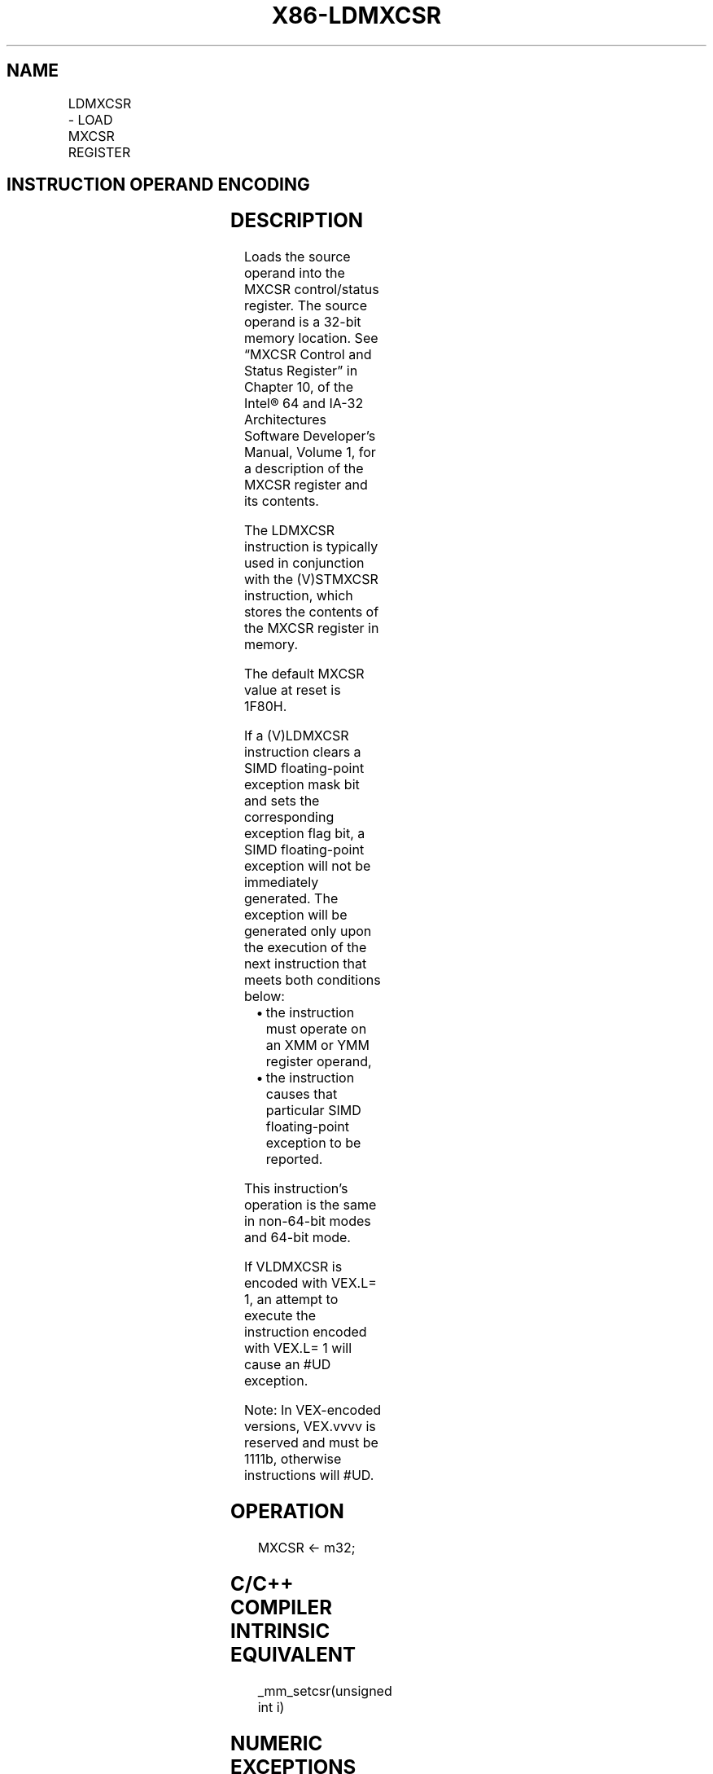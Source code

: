 .nh
.TH "X86-LDMXCSR" "7" "May 2019" "TTMO" "Intel x86-64 ISA Manual"
.SH NAME
LDMXCSR - LOAD MXCSR REGISTER
.TS
allbox;
l l l l l 
l l l l l .
\fB\fCOpcode/Instruction\fR	\fB\fCOp/En\fR	\fB\fC64/32\-bit Mode\fR	\fB\fCCPUID Feature Flag\fR	\fB\fCDescription\fR
NP 0F AE /2 LDMXCSR m32	M	V/V	SSE	Load MXCSR register from m32.
T{
VEX.LZ.0F.WIG AE /2 VLDMXCSR m32
T}
	M	V/V	AVX	Load MXCSR register from m32.
.TE

.SH INSTRUCTION OPERAND ENCODING
.TS
allbox;
l l l l l 
l l l l l .
Op/En	Operand 1	Operand 2	Operand 3	Operand 4
M	ModRM:r/m (r)	NA	NA	NA
.TE

.SH DESCRIPTION
.PP
Loads the source operand into the MXCSR control/status register. The
source operand is a 32\-bit memory location. See “MXCSR Control and
Status Register” in Chapter 10, of the Intel® 64 and IA\-32 Architectures
Software Developer’s Manual, Volume 1, for a description of the MXCSR
register and its contents.

.PP
The LDMXCSR instruction is typically used in conjunction with the
(V)STMXCSR instruction, which stores the contents of the MXCSR register
in memory.

.PP
The default MXCSR value at reset is 1F80H.

.PP
If a (V)LDMXCSR instruction clears a SIMD floating\-point exception mask
bit and sets the corresponding exception flag bit, a SIMD floating\-point
exception will not be immediately generated. The exception will be
generated only upon the execution of the next instruction that meets
both conditions below:

.RS
.IP \(bu 2
the instruction must operate on an XMM or YMM register operand,
.IP \(bu 2
the instruction causes that particular SIMD floating\-point exception
to be reported.

.RE

.PP
This instruction’s operation is the same in non\-64\-bit modes and 64\-bit
mode.

.PP
If VLDMXCSR is encoded with VEX.L= 1, an attempt to execute the
instruction encoded with VEX.L= 1 will cause an #UD exception.

.PP
Note: In VEX\-encoded versions, VEX.vvvv is reserved and must be 1111b,
otherwise instructions will #UD.

.SH OPERATION
.PP
.RS

.nf
MXCSR ← m32;

.fi
.RE

.SH C/C++ COMPILER INTRINSIC EQUIVALENT
.PP
.RS

.nf
\_mm\_setcsr(unsigned int i)

.fi
.RE

.SH NUMERIC EXCEPTIONS
.PP
None

.SH OTHER EXCEPTIONS
.PP
See Exceptions Type 5; additionally

.TS
allbox;
l l 
l l .
#GP	T{
For an attempt to set reserved bits in MXCSR.
T}
#UD	If VEX.vvvv ≠ 1111B.
.TE

.SH SEE ALSO
.PP
x86\-manpages(7) for a list of other x86\-64 man pages.

.SH COLOPHON
.PP
This UNOFFICIAL, mechanically\-separated, non\-verified reference is
provided for convenience, but it may be incomplete or broken in
various obvious or non\-obvious ways. Refer to Intel® 64 and IA\-32
Architectures Software Developer’s Manual for anything serious.

.br
This page is generated by scripts; therefore may contain visual or semantical bugs. Please report them (or better, fix them) on https://github.com/ttmo-O/x86-manpages.

.br
Copyleft TTMO 2020 (Turkish Unofficial Chamber of Reverse Engineers - https://ttmo.re).
